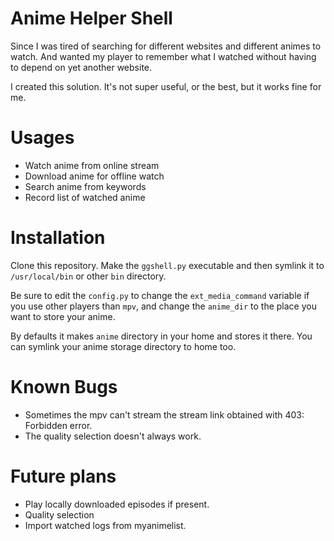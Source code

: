 * Anime Helper Shell

Since I was tired of searching for different websites and different animes to watch. And wanted my player to remember what I watched without having to depend on yet another website.

I created this solution. It's not super useful, or the best, but it works fine for me.

* Usages
- Watch anime from online stream
- Download anime for offline watch
- Search anime from keywords
- Record list of watched anime

* Installation
Clone this repository. Make the ~ggshell.py~ executable and then symlink it to ~/usr/local/bin~ or other ~bin~ directory. 

Be sure to edit the ~config.py~ to change the ~ext_media_command~ variable if you use other players than ~mpv~, and change the ~anime_dir~ to the place you want to store your anime.

By defaults it makes ~anime~ directory in your home and stores it there.
You can symlink your anime storage directory to home too. 

* Known Bugs
- Sometimes the mpv can't stream the stream link obtained with 403: Forbidden error.
- The quality selection doesn't always work.

* Future plans
- Play locally downloaded episodes if present.
- Quality selection
- Import watched logs from myanimelist.
